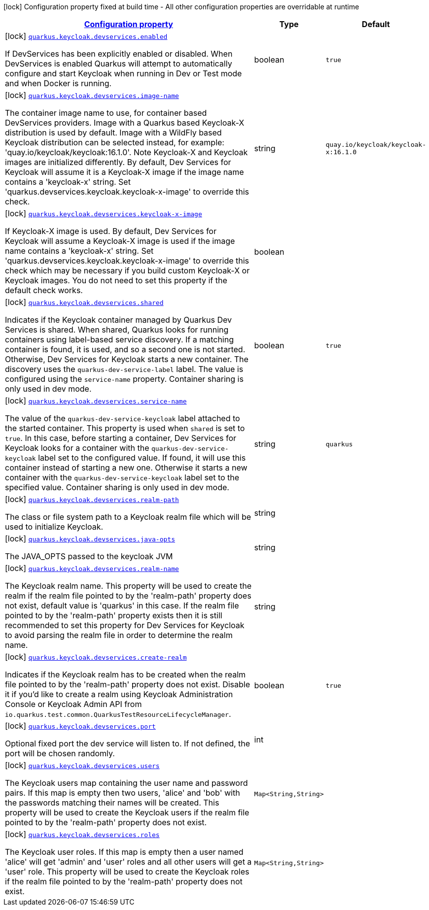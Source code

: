 [.configuration-legend]
icon:lock[title=Fixed at build time] Configuration property fixed at build time - All other configuration properties are overridable at runtime
[.configuration-reference, cols="80,.^10,.^10"]
|===

h|[[quarkus-keycloak-devservices-keycloak-keycloak-build-time-config_configuration]]link:#quarkus-keycloak-devservices-keycloak-keycloak-build-time-config_configuration[Configuration property]

h|Type
h|Default

a|icon:lock[title=Fixed at build time] [[quarkus-keycloak-devservices-keycloak-keycloak-build-time-config_quarkus.keycloak.devservices.enabled]]`link:#quarkus-keycloak-devservices-keycloak-keycloak-build-time-config_quarkus.keycloak.devservices.enabled[quarkus.keycloak.devservices.enabled]`

[.description]
--
If DevServices has been explicitly enabled or disabled. 
 When DevServices is enabled Quarkus will attempt to automatically configure and start Keycloak when running in Dev or Test mode and when Docker is running.
--|boolean 
|`true`


a|icon:lock[title=Fixed at build time] [[quarkus-keycloak-devservices-keycloak-keycloak-build-time-config_quarkus.keycloak.devservices.image-name]]`link:#quarkus-keycloak-devservices-keycloak-keycloak-build-time-config_quarkus.keycloak.devservices.image-name[quarkus.keycloak.devservices.image-name]`

[.description]
--
The container image name to use, for container based DevServices providers. Image with a Quarkus based Keycloak-X distribution is used by default. Image with a WildFly based Keycloak distribution can be selected instead, for example: 'quay.io/keycloak/keycloak:16.1.0'. 
 Note Keycloak-X and Keycloak images are initialized differently. By default, Dev Services for Keycloak will assume it is a Keycloak-X image if the image name contains a 'keycloak-x' string. Set 'quarkus.devservices.keycloak.keycloak-x-image' to override this check.
--|string 
|`quay.io/keycloak/keycloak-x:16.1.0`


a|icon:lock[title=Fixed at build time] [[quarkus-keycloak-devservices-keycloak-keycloak-build-time-config_quarkus.keycloak.devservices.keycloak-x-image]]`link:#quarkus-keycloak-devservices-keycloak-keycloak-build-time-config_quarkus.keycloak.devservices.keycloak-x-image[quarkus.keycloak.devservices.keycloak-x-image]`

[.description]
--
If Keycloak-X image is used. By default, Dev Services for Keycloak will assume a Keycloak-X image is used if the image name contains a 'keycloak-x' string. Set 'quarkus.devservices.keycloak.keycloak-x-image' to override this check which may be necessary if you build custom Keycloak-X or Keycloak images. You do not need to set this property if the default check works.
--|boolean 
|


a|icon:lock[title=Fixed at build time] [[quarkus-keycloak-devservices-keycloak-keycloak-build-time-config_quarkus.keycloak.devservices.shared]]`link:#quarkus-keycloak-devservices-keycloak-keycloak-build-time-config_quarkus.keycloak.devservices.shared[quarkus.keycloak.devservices.shared]`

[.description]
--
Indicates if the Keycloak container managed by Quarkus Dev Services is shared. When shared, Quarkus looks for running containers using label-based service discovery. If a matching container is found, it is used, and so a second one is not started. Otherwise, Dev Services for Keycloak starts a new container. 
 The discovery uses the `quarkus-dev-service-label` label. The value is configured using the `service-name` property. 
 Container sharing is only used in dev mode.
--|boolean 
|`true`


a|icon:lock[title=Fixed at build time] [[quarkus-keycloak-devservices-keycloak-keycloak-build-time-config_quarkus.keycloak.devservices.service-name]]`link:#quarkus-keycloak-devservices-keycloak-keycloak-build-time-config_quarkus.keycloak.devservices.service-name[quarkus.keycloak.devservices.service-name]`

[.description]
--
The value of the `quarkus-dev-service-keycloak` label attached to the started container. This property is used when `shared` is set to `true`. In this case, before starting a container, Dev Services for Keycloak looks for a container with the `quarkus-dev-service-keycloak` label set to the configured value. If found, it will use this container instead of starting a new one. Otherwise it starts a new container with the `quarkus-dev-service-keycloak` label set to the specified value. 
 Container sharing is only used in dev mode.
--|string 
|`quarkus`


a|icon:lock[title=Fixed at build time] [[quarkus-keycloak-devservices-keycloak-keycloak-build-time-config_quarkus.keycloak.devservices.realm-path]]`link:#quarkus-keycloak-devservices-keycloak-keycloak-build-time-config_quarkus.keycloak.devservices.realm-path[quarkus.keycloak.devservices.realm-path]`

[.description]
--
The class or file system path to a Keycloak realm file which will be used to initialize Keycloak.
--|string 
|


a|icon:lock[title=Fixed at build time] [[quarkus-keycloak-devservices-keycloak-keycloak-build-time-config_quarkus.keycloak.devservices.java-opts]]`link:#quarkus-keycloak-devservices-keycloak-keycloak-build-time-config_quarkus.keycloak.devservices.java-opts[quarkus.keycloak.devservices.java-opts]`

[.description]
--
The JAVA_OPTS passed to the keycloak JVM
--|string 
|


a|icon:lock[title=Fixed at build time] [[quarkus-keycloak-devservices-keycloak-keycloak-build-time-config_quarkus.keycloak.devservices.realm-name]]`link:#quarkus-keycloak-devservices-keycloak-keycloak-build-time-config_quarkus.keycloak.devservices.realm-name[quarkus.keycloak.devservices.realm-name]`

[.description]
--
The Keycloak realm name. This property will be used to create the realm if the realm file pointed to by the 'realm-path' property does not exist, default value is 'quarkus' in this case. If the realm file pointed to by the 'realm-path' property exists then it is still recommended to set this property for Dev Services for Keycloak to avoid parsing the realm file in order to determine the realm name.
--|string 
|


a|icon:lock[title=Fixed at build time] [[quarkus-keycloak-devservices-keycloak-keycloak-build-time-config_quarkus.keycloak.devservices.create-realm]]`link:#quarkus-keycloak-devservices-keycloak-keycloak-build-time-config_quarkus.keycloak.devservices.create-realm[quarkus.keycloak.devservices.create-realm]`

[.description]
--
Indicates if the Keycloak realm has to be created when the realm file pointed to by the 'realm-path' property does not exist. Disable it if you'd like to create a realm using Keycloak Administration Console or Keycloak Admin API from `io.quarkus.test.common.QuarkusTestResourceLifecycleManager`.
--|boolean 
|`true`


a|icon:lock[title=Fixed at build time] [[quarkus-keycloak-devservices-keycloak-keycloak-build-time-config_quarkus.keycloak.devservices.port]]`link:#quarkus-keycloak-devservices-keycloak-keycloak-build-time-config_quarkus.keycloak.devservices.port[quarkus.keycloak.devservices.port]`

[.description]
--
Optional fixed port the dev service will listen to. 
 If not defined, the port will be chosen randomly.
--|int 
|


a|icon:lock[title=Fixed at build time] [[quarkus-keycloak-devservices-keycloak-keycloak-build-time-config_quarkus.keycloak.devservices.users-users]]`link:#quarkus-keycloak-devservices-keycloak-keycloak-build-time-config_quarkus.keycloak.devservices.users-users[quarkus.keycloak.devservices.users]`

[.description]
--
The Keycloak users map containing the user name and password pairs. If this map is empty then two users, 'alice' and 'bob' with the passwords matching their names will be created. This property will be used to create the Keycloak users if the realm file pointed to by the 'realm-path' property does not exist.
--|`Map<String,String>` 
|


a|icon:lock[title=Fixed at build time] [[quarkus-keycloak-devservices-keycloak-keycloak-build-time-config_quarkus.keycloak.devservices.roles-roles]]`link:#quarkus-keycloak-devservices-keycloak-keycloak-build-time-config_quarkus.keycloak.devservices.roles-roles[quarkus.keycloak.devservices.roles]`

[.description]
--
The Keycloak user roles. If this map is empty then a user named 'alice' will get 'admin' and 'user' roles and all other users will get a 'user' role. This property will be used to create the Keycloak roles if the realm file pointed to by the 'realm-path' property does not exist.
--|`Map<String,String>` 
|

|===